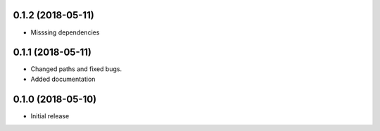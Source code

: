 
0.1.2 (2018-05-11)
-------------------

- Misssing dependencies

0.1.1 (2018-05-11)
-----------------------

* Changed paths and fixed bugs.
* Added documentation

0.1.0 (2018-05-10)
-----------------------

- Initial release

